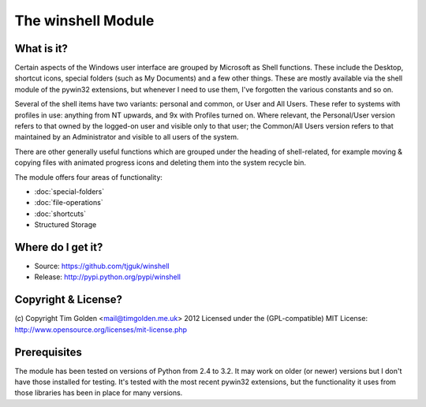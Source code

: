 The winshell Module
*******************

What is it?
-----------

Certain aspects of the Windows user interface are grouped by
Microsoft as Shell functions. These include the Desktop, shortcut
icons, special folders (such as My Documents) and a few other things.
These are mostly available via the shell module of the pywin32
extensions, but whenever I need to use them, I've forgotten the
various constants and so on.

Several of the shell items have two variants: personal and common,
or User and All Users. These refer to systems with profiles in use:
anything from NT upwards, and 9x with Profiles turned on. Where
relevant, the Personal/User version refers to that owned by the
logged-on user and visible only to that user; the Common/All Users
version refers to that maintained by an Administrator and visible
to all users of the system.

There are other generally useful functions which are grouped under
the heading of shell-related, for example moving & copying files
with animated progress icons and deleting them into the system
recycle bin.

The module offers four areas of functionality:

* :doc:`special-folders`
* :doc:`file-operations`
* :doc:`shortcuts`
* Structured Storage


Where do I get it?
------------------

* Source: https://github.com/tjguk/winshell
* Release: http://pypi.python.org/pypi/winshell


Copyright & License?
--------------------

(c) Copyright Tim Golden <mail@timgolden.me.uk> 2012
Licensed under the (GPL-compatible) MIT License:
http://www.opensource.org/licenses/mit-license.php


Prerequisites
-------------

The module has been tested on versions of Python from 2.4 to 3.2. It may work
on older (or newer) versions but I don't have those installed for testing.
It's tested with the most recent pywin32 extensions, but the functionality
it uses from those libraries has been in place for many versions.

